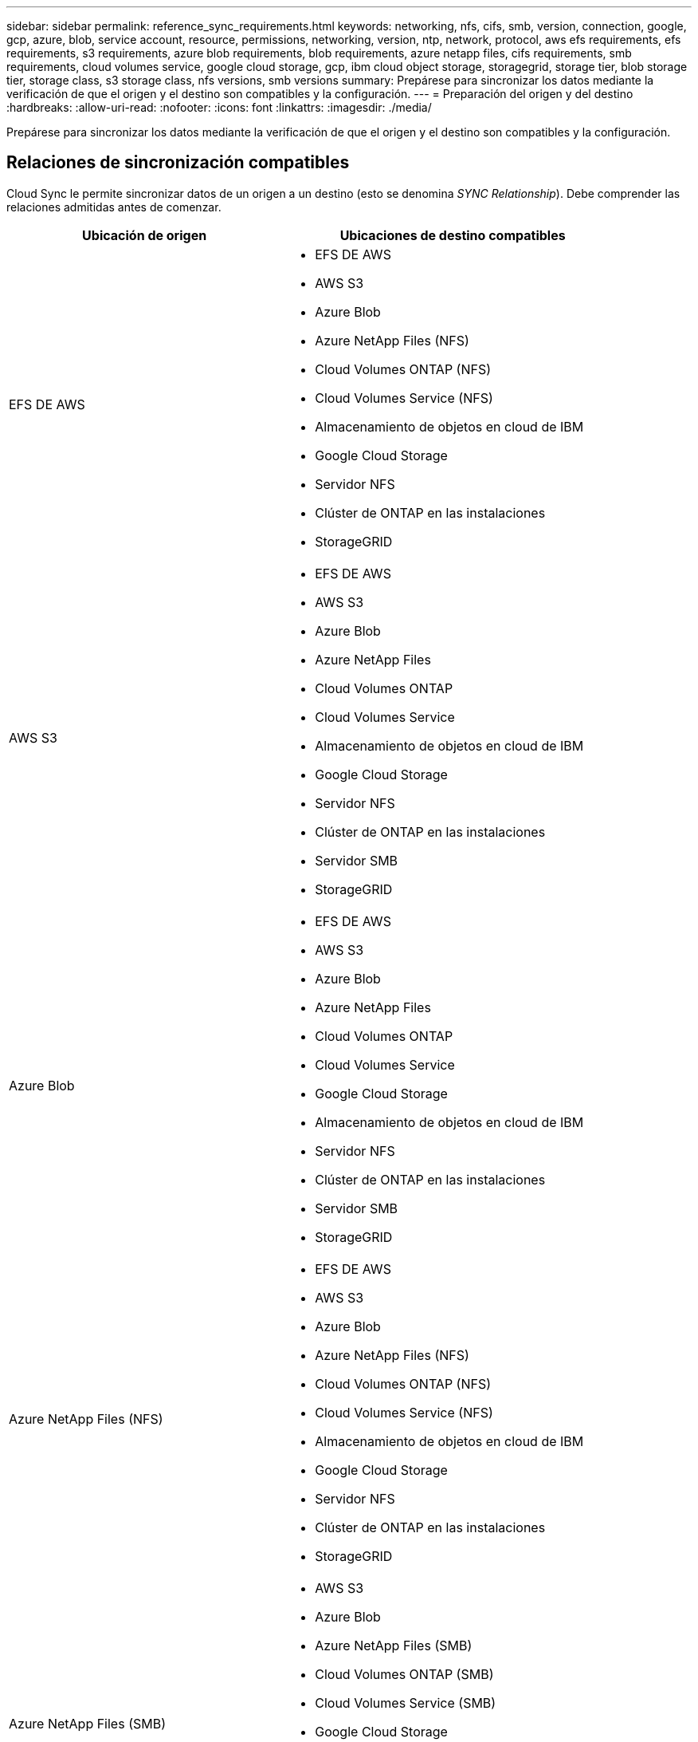---
sidebar: sidebar 
permalink: reference_sync_requirements.html 
keywords: networking, nfs, cifs, smb, version, connection, google, gcp, azure, blob, service account, resource, permissions, networking, version, ntp, network, protocol, aws efs requirements, efs requirements, s3 requirements, azure blob requirements, blob requirements, azure netapp files, cifs requirements, smb requirements, cloud volumes service, google cloud storage, gcp, ibm cloud object storage, storagegrid, storage tier, blob storage tier, storage class, s3 storage class, nfs versions, smb versions 
summary: Prepárese para sincronizar los datos mediante la verificación de que el origen y el destino son compatibles y la configuración. 
---
= Preparación del origen y del destino
:hardbreaks:
:allow-uri-read: 
:nofooter: 
:icons: font
:linkattrs: 
:imagesdir: ./media/


[role="lead"]
Prepárese para sincronizar los datos mediante la verificación de que el origen y el destino son compatibles y la configuración.



== Relaciones de sincronización compatibles

Cloud Sync le permite sincronizar datos de un origen a un destino (esto se denomina _SYNC Relationship_). Debe comprender las relaciones admitidas antes de comenzar.

[cols="20,25"]
|===
| Ubicación de origen | Ubicaciones de destino compatibles 


| EFS DE AWS  a| 
* EFS DE AWS
* AWS S3
* Azure Blob
* Azure NetApp Files (NFS)
* Cloud Volumes ONTAP (NFS)
* Cloud Volumes Service (NFS)
* Almacenamiento de objetos en cloud de IBM
* Google Cloud Storage
* Servidor NFS
* Clúster de ONTAP en las instalaciones
* StorageGRID




| AWS S3  a| 
* EFS DE AWS
* AWS S3
* Azure Blob
* Azure NetApp Files
* Cloud Volumes ONTAP
* Cloud Volumes Service
* Almacenamiento de objetos en cloud de IBM
* Google Cloud Storage
* Servidor NFS
* Clúster de ONTAP en las instalaciones
* Servidor SMB
* StorageGRID




| Azure Blob  a| 
* EFS DE AWS
* AWS S3
* Azure Blob
* Azure NetApp Files
* Cloud Volumes ONTAP
* Cloud Volumes Service
* Google Cloud Storage
* Almacenamiento de objetos en cloud de IBM
* Servidor NFS
* Clúster de ONTAP en las instalaciones
* Servidor SMB
* StorageGRID




| Azure NetApp Files (NFS)  a| 
* EFS DE AWS
* AWS S3
* Azure Blob
* Azure NetApp Files (NFS)
* Cloud Volumes ONTAP (NFS)
* Cloud Volumes Service (NFS)
* Almacenamiento de objetos en cloud de IBM
* Google Cloud Storage
* Servidor NFS
* Clúster de ONTAP en las instalaciones
* StorageGRID




| Azure NetApp Files (SMB)  a| 
* AWS S3
* Azure Blob
* Azure NetApp Files (SMB)
* Cloud Volumes ONTAP (SMB)
* Cloud Volumes Service (SMB)
* Google Cloud Storage
* Almacenamiento de objetos en cloud de IBM
* Clúster de ONTAP en las instalaciones
* Servidor SMB
* StorageGRID




| Cloud Volumes ONTAP (NFS)  a| 
* EFS DE AWS
* AWS S3
* Azure Blob
* Azure NetApp Files (NFS)
* Cloud Volumes ONTAP (NFS)
* Cloud Volumes Service (NFS)
* Almacenamiento de objetos en cloud de IBM
* Google Cloud Storage
* Servidor NFS
* Clúster de ONTAP en las instalaciones
* StorageGRID




| Cloud Volumes ONTAP (SMB)  a| 
* AWS S3
* Azure Blob
* Azure NetApp Files (SMB)
* Cloud Volumes ONTAP (SMB)
* Cloud Volumes Service (SMB)
* Google Cloud Storage
* Almacenamiento de objetos en cloud de IBM
* Clúster de ONTAP en las instalaciones
* Servidor SMB
* StorageGRID




| Cloud Volumes Service (NFS)  a| 
* EFS DE AWS
* AWS S3
* Azure Blob
* Azure NetApp Files (NFS)
* Cloud Volumes ONTAP (NFS)
* Cloud Volumes Service (NFS)
* Almacenamiento de objetos en cloud de IBM
* Google Cloud Storage
* Servidor NFS
* Clúster de ONTAP en las instalaciones
* StorageGRID




| Cloud Volumes Service (SMB)  a| 
* AWS S3
* Azure Blob
* Azure NetApp Files (SMB)
* Cloud Volumes ONTAP (SMB)
* Cloud Volumes Service (SMB)
* Google Cloud Storage
* Almacenamiento de objetos en cloud de IBM
* Clúster de ONTAP en las instalaciones
* Servidor SMB
* StorageGRID




| Google Cloud Storage  a| 
* EFS DE AWS
* AWS S3
* Azure Blob
* Azure NetApp Files
* Cloud Volumes ONTAP
* Cloud Volumes Service
* Google Cloud Storage
* Almacenamiento de objetos en cloud de IBM
* Servidor NFS
* Clúster de ONTAP en las instalaciones
* Servidor SMB
* StorageGRID




| Almacenamiento de objetos en cloud de IBM  a| 
* EFS DE AWS
* AWS S3
* Azure Blob
* Azure NetApp Files
* Cloud Volumes ONTAP
* Cloud Volumes Service
* Google Cloud Storage
* Almacenamiento de objetos en cloud de IBM
* Servidor NFS
* Clúster de ONTAP en las instalaciones
* Servidor SMB
* StorageGRID




| Servidor NFS  a| 
* EFS DE AWS
* AWS S3
* Azure Blob
* Azure NetApp Files (NFS)
* Cloud Volumes ONTAP (NFS)
* Cloud Volumes Service (NFS)
* Almacenamiento de objetos en cloud de IBM
* Google Cloud Storage
* Servidor NFS
* Clúster de ONTAP en las instalaciones
* StorageGRID




| Clúster de ONTAP en las instalaciones (NFS)  a| 
* EFS DE AWS
* AWS S3
* Azure Blob
* Azure NetApp Files (NFS)
* Cloud Volumes ONTAP (NFS)
* Cloud Volumes Service (NFS)
* Almacenamiento de objetos en cloud de IBM
* Google Cloud Storage
* Servidor NFS
* Clúster de ONTAP en las instalaciones
* StorageGRID




| Clúster de ONTAP en las instalaciones (SMB)  a| 
* AWS S3
* Azure Blob
* Azure NetApp Files (SMB)
* Cloud Volumes ONTAP (SMB)
* Cloud Volumes Service (SMB)
* Google Cloud Storage
* Almacenamiento de objetos en cloud de IBM
* Clúster de ONTAP en las instalaciones
* Servidor SMB
* StorageGRID




| Almacenamiento ONTAP S3  a| 
* StorageGRID




| Servidor SMB  a| 
* AWS S3
* Azure Blob
* Azure NetApp Files (SMB)
* Cloud Volumes ONTAP (NFS)
* Cloud Volumes Service (NFS)
* Almacenamiento de objetos en cloud de IBM
* Google Cloud Storage
* Clúster de ONTAP en las instalaciones
* Servidor SMB
* StorageGRID




| StorageGRID  a| 
* EFS DE AWS
* AWS S3
* Azure Blob
* Azure NetApp Files
* Cloud Volumes ONTAP
* Cloud Volumes Service
* Almacenamiento de objetos en cloud de IBM
* Google Cloud Storage
* Servidor NFS
* Clúster de ONTAP en las instalaciones
* Almacenamiento ONTAP S3
* Servidor SMB
* StorageGRID


|===
Notas:

. Puede elegir un nivel de almacenamiento específico de Azure Blob cuando un contenedor Blob es el destino:
+
** Almacenamiento en caliente
** Almacenamiento en frío


. [[Storage-class]]puede elegir un tipo de almacenamiento S3 específico cuando AWS S3 es el destino:
+
** Estándar (esta es la clase predeterminada)
** Organización en niveles inteligente
** Acceso Estándar-poco frecuente
** Una Zona de acceso poco frecuente
** Glaciar
** Glacier Deep Archive






== Redes para el origen y el destino

* El origen y el destino deben tener una conexión de red con el agente de datos.
+
Por ejemplo, si un servidor NFS se encuentra en su centro de datos y el agente de datos se encuentra en AWS, necesitará una conexión de red (VPN o Direct Connect) desde su red hasta el VPC.

* NetApp recomienda configurar el origen, el destino y el intermediario de datos para utilizar un servicio de protocolo de tiempo de redes (NTP). La diferencia de tiempo entre los tres componentes no debe superar los 5 minutos.




== Requisitos de origen y objetivo

Compruebe que el origen y los objetivos cumplen los siguientes requisitos.



=== [[s3]]requisitos de bloque de AWS S3

Asegúrese de que su bloque de AWS S3 cumpla con los siguientes requisitos.



==== Ubicaciones de agentes de datos compatibles para AWS S3

Las relaciones de sincronización que incluyen el almacenamiento S3 requieren un agente de datos implementado en AWS o en sus instalaciones. En cualquier caso, Cloud Sync le solicita que asocie el agente de datos con una cuenta de AWS durante la instalación.

* link:task_sync_installing_aws.html["Descubra cómo implementar el agente de datos de AWS"]
* link:task_sync_installing_linux.html["Descubra cómo instalar el agente de datos en un Linux host"]




==== Regiones admitidas de AWS

Todas las regiones están soportadas excepto las regiones China y GovCloud (EE.UU.).



==== Permisos necesarios para bloques de S3 en otras cuentas de AWS

Al configurar una relación de sincronización, puede especificar un bloque de S3 que resida en una cuenta de AWS que no esté asociado al agente de datos.

link:media/aws_iam_policy_s3_bucket.json["Los permisos incluidos en este archivo JSON"^] Debe aplicarse a ese bloque de S3 para que el agente de datos pueda acceder a él. Estos permisos permiten al agente de datos copiar datos desde y hacia el bloque y enumerar los objetos del bloque.

Tenga en cuenta lo siguiente acerca de los permisos incluidos en el archivo JSON:

. _<BucketName>_ es el nombre del bloque que reside en la cuenta de AWS que no está asociada con el agente de datos.
. _<RoleARN>_ debe sustituirse por uno de los siguientes:
+
** Si el agente de datos se instaló manualmente en un host Linux, _RoleARN_ debería ser el ARN del usuario de AWS para el que ha proporcionado credenciales de AWS al implementar el agente de datos.
** Si el agente de datos se implementó en AWS mediante la plantilla CloudFormation, _RoleARN_ debería ser el ARN de la función IAM creada por la plantilla.
+
Para encontrar el rol ARN, vaya a la consola EC2, seleccione la instancia de Data broker y haga clic en el rol IAM en la pestaña Descripción. A continuación, debería ver la página Resumen de la consola del IAM que contiene el rol ARN.

+
image:screenshot_iam_role_arn.gif["Captura de pantalla de la consola AWS IAM con una función ARN."]







=== [[blob]]requisitos de almacenamiento de Azure Blob

Asegúrese de que su almacenamiento de Azure Blob cumpla los siguientes requisitos.



==== Ubicaciones de agentes de datos compatibles para Azure Blob

El agente de datos puede residir en cualquier ubicación cuando una relación de sincronización incluye el almacenamiento de Azure Blob.



==== Regiones de Azure compatibles

Todas las regiones cuentan con el apoyo de las regiones de China, la gobernadora de los Estados Unidos y el Departamento de Defensa de los Estados Unidos.



==== Se requiere una cadena de conexión para relaciones que incluyen Azure Blob y. NFS/SMB

A la hora de crear una relación de sincronización entre un contenedor de Azure Blob y un servidor NFS o SMB, debe proporcionar a Cloud Sync la cadena de conexión de la cuenta de almacenamiento:

image:screenshot_connection_string.gif["Muestra una cadena de conexión, que está disponible en el portal de Azure. Para ello, seleccione una cuenta de almacenamiento y haga clic en claves de acceso."]

Si desea sincronizar datos entre dos contenedores de Azure Blob, la cadena de conexión debe incluir un https://docs.microsoft.com/en-us/azure/storage/common/storage-dotnet-shared-access-signature-part-1["firma de acceso compartido"^] (SAS). También tiene la opción de utilizar un SAS al sincronizar entre un contenedor Blob y un servidor NFS o SMB.

El SAS debe permitir el acceso al servicio Blob y todos los tipos de recursos (Servicio, contenedor y objeto). El SAS también debe incluir los siguientes permisos:

* Para el contenedor de fuente Blob: Leer y enumerar
* Para el contenedor de blob de destino: Leer, escribir, Lista, Agregar y Crear


image:screenshot_connection_string_sas.gif["Muestra una firma de acceso compartido, que está disponible en el portal de Azure. Para ello, seleccione una cuenta de almacenamiento y, a continuación, haga clic en firma de acceso compartido."]



=== Requisito de Azure NetApp Files

Utilice el nivel de servicio Premium o Ultra cuando sincronice datos con o desde Azure NetApp Files. Es posible que experimente errores y problemas de rendimiento si el nivel de servicio del disco es estándar.


TIP: Consulte a un arquitecto de soluciones si necesita ayuda para determinar el nivel de servicio adecuado. El tamaño del volumen y el nivel de volumen determinan el rendimiento que se puede obtener.

https://docs.microsoft.com/en-us/azure/azure-netapp-files/azure-netapp-files-service-levels#throughput-limits["Obtenga más información acerca de los niveles de servicio y el rendimiento de Azure NetApp Files"].



=== Requisitos de bucket de Google Cloud Storage

Asegúrese de que su bloque de Google Cloud Storage cumpla con los siguientes requisitos.



==== Ubicaciones de agentes de datos compatibles para Google Cloud Storage

Las relaciones de sincronización que incluyen Google Cloud Storage requieren que un agente de datos se ponga en marcha en GCP o en sus instalaciones. Cloud Sync le guía por el proceso de instalación de Data broker cuando crea una relación de sincronización.

* link:task_sync_installing_gcp.html["Descubra cómo implementar el agente de datos para GCP"]
* link:task_sync_installing_linux.html["Descubra cómo instalar el agente de datos en un Linux host"]




==== Regiones compatibles de GCP

Se admiten todas las regiones.



=== Requisitos del servidor NFS

* El servidor NFS puede ser un sistema de NetApp o un sistema que no sea de NetApp.
* El servidor de archivos debe permitir que el host de Data broker acceda a las exportaciones.
* Se admiten las versiones 3, 4.0, 4.1 y 4.2 de NFS.
+
La versión deseada debe estar activada en el servidor.

* Si desea sincronizar datos NFS desde un sistema ONTAP, asegúrese de que el acceso a la lista de exportación NFS de una SVM esté habilitado (vserver nfs modify -vserver _svm_name_ -showmount habilitado).
+

NOTE: La configuración predeterminada para showmount es _Enabled_ a partir de ONTAP 9.2.





=== Requisitos de almacenamiento de S3 de ONTAP

ONTAP 9.7 admite Amazon simple Storage Service (Amazon S3) como vista previa pública. link:https://www.netapp.com/us/media/tr-4814.pdf["Obtenga más información sobre la compatibilidad de ONTAP para Amazon S3"^].

Al configurar una relación de sincronización que incluya el almacenamiento de ONTAP S3, tendrá que proporcionar lo siguiente:

* La dirección IP de la LIF conectada a ONTAP S3
* La clave de acceso y la clave secreta configurada por ONTAP para usar




=== Requisitos del servidor SMB

* El servidor SMB puede ser un sistema de NetApp o un sistema distinto de NetApp.
* El servidor de archivos debe permitir que el host de Data broker acceda a las exportaciones.
* Se admiten las versiones 1.0, 2.0, 2.1, 3.0 y 3.11 de SMB.
* Conceda el grupo "Administradores" con permisos "Control total" a las carpetas de origen y destino.
+
Si no otorga este permiso, es posible que el agente de datos no tenga permisos suficientes para obtener las ACL en un archivo o directorio. Si esto ocurre, recibirá el siguiente error: "Getxattr error 95"





==== Limitación de SMB para directorios y archivos ocultos

Una limitación de SMB afecta a directorios y archivos ocultos al sincronizar datos entre servidores SMB. Si alguno de los directorios o archivos del servidor SMB de origen se ocultó a través de Windows, el atributo oculto no se copiará al servidor SMB de destino.



==== Comportamiento de sincronización de SMB por limitación de falta de sensibilidad en caso

El protocolo SMB no distingue mayúsculas y minúsculas, lo que significa que las letras mayúsculas y minúsculas se tratan como las mismas. Este comportamiento puede provocar errores de copia de directorio y archivos sobrescritos si una relación de sincronización incluye un servidor SMB y los datos ya existen en el destino.

Por ejemplo, digamos que hay un archivo llamado "a" en el origen y un archivo llamado "A" en el destino. Cuando Cloud Sync copia el archivo denominado "a" en el destino, el archivo "A" se sobrescribe con el archivo "a" del origen.

En el caso de los directorios, digamos que hay un directorio llamado "b" en el origen y un directorio llamado "B" en el destino. Cuando Cloud Sync intenta copiar el directorio llamado "b" en el destino, Cloud Sync recibe un error que dice que el directorio ya existe. Como resultado, Cloud Sync siempre falla al copiar el directorio llamado “b.”.

La mejor manera de evitar esta limitación es asegurarse de que sincroniza los datos con un directorio vacío.



== Permisos para un destino de SnapMirror

Si el origen de una relación de sincronización es un destino de SnapMirror (que es de solo lectura), los permisos de "lectura/lista" son suficientes para sincronizar los datos del origen en un destino.
